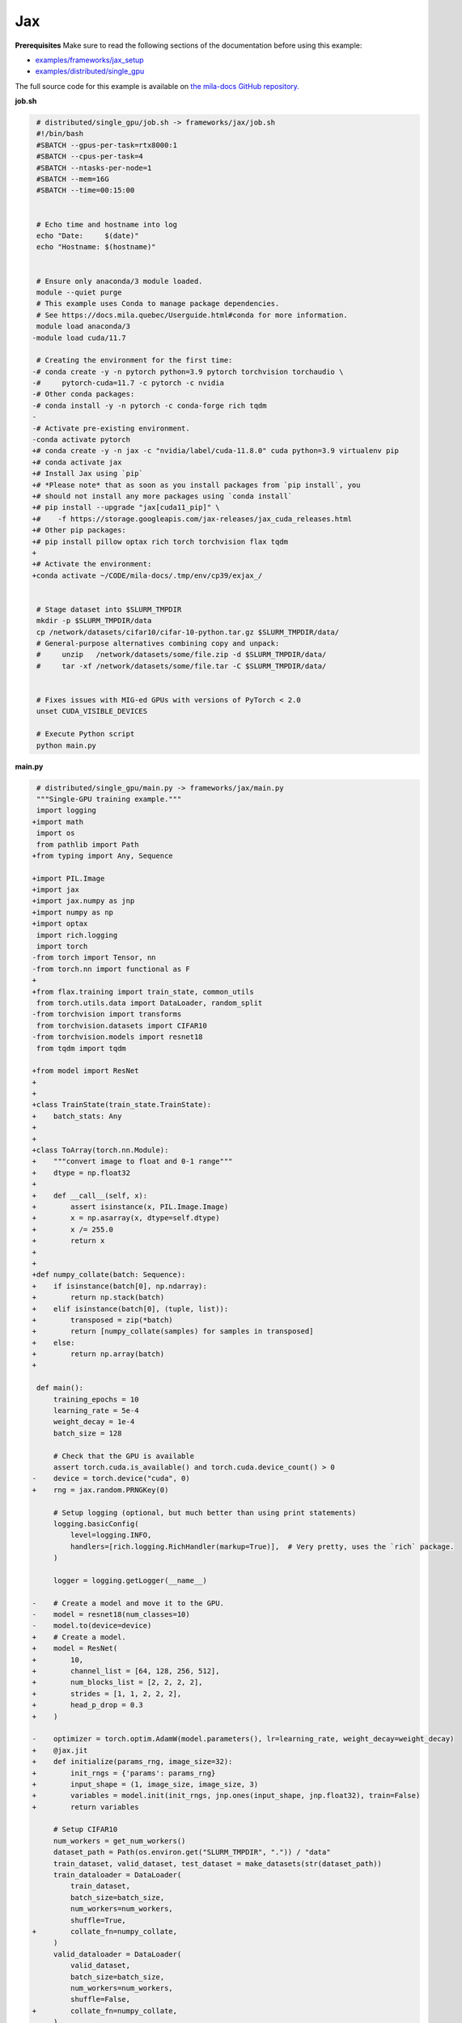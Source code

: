 .. NOTE: This file is auto-generated from examples/frameworks/jax/index.rst
.. This is done so this file can be easily viewed from the GitHub UI.
.. **DO NOT EDIT**

.. _jax:

Jax
===


**Prerequisites**
Make sure to read the following sections of the documentation before using this
example:

* `examples/frameworks/jax_setup <https://github.com/mila-iqia/mila-docs/tree/master/docs/examples/frameworks/jax_setup>`_
* `examples/distributed/single_gpu <https://github.com/mila-iqia/mila-docs/tree/master/docs/examples/distributed/single_gpu>`_

The full source code for this example is available on `the mila-docs GitHub
repository.
<https://github.com/mila-iqia/mila-docs/tree/master/docs/examples/frameworks/jax>`_


**job.sh**

.. code:: diff

    # distributed/single_gpu/job.sh -> frameworks/jax/job.sh
    #!/bin/bash
    #SBATCH --gpus-per-task=rtx8000:1
    #SBATCH --cpus-per-task=4
    #SBATCH --ntasks-per-node=1
    #SBATCH --mem=16G
    #SBATCH --time=00:15:00


    # Echo time and hostname into log
    echo "Date:     $(date)"
    echo "Hostname: $(hostname)"


    # Ensure only anaconda/3 module loaded.
    module --quiet purge
    # This example uses Conda to manage package dependencies.
    # See https://docs.mila.quebec/Userguide.html#conda for more information.
    module load anaconda/3
   -module load cuda/11.7

    # Creating the environment for the first time:
   -# conda create -y -n pytorch python=3.9 pytorch torchvision torchaudio \
   -#     pytorch-cuda=11.7 -c pytorch -c nvidia
   -# Other conda packages:
   -# conda install -y -n pytorch -c conda-forge rich tqdm
   -
   -# Activate pre-existing environment.
   -conda activate pytorch
   +# conda create -y -n jax -c "nvidia/label/cuda-11.8.0" cuda python=3.9 virtualenv pip
   +# conda activate jax
   +# Install Jax using `pip`
   +# *Please note* that as soon as you install packages from `pip install`, you
   +# should not install any more packages using `conda install`
   +# pip install --upgrade "jax[cuda11_pip]" \
   +#    -f https://storage.googleapis.com/jax-releases/jax_cuda_releases.html
   +# Other pip packages:
   +# pip install pillow optax rich torch torchvision flax tqdm
   +
   +# Activate the environment:
   +conda activate ~/CODE/mila-docs/.tmp/env/cp39/exjax_/


    # Stage dataset into $SLURM_TMPDIR
    mkdir -p $SLURM_TMPDIR/data
    cp /network/datasets/cifar10/cifar-10-python.tar.gz $SLURM_TMPDIR/data/
    # General-purpose alternatives combining copy and unpack:
    #     unzip   /network/datasets/some/file.zip -d $SLURM_TMPDIR/data/
    #     tar -xf /network/datasets/some/file.tar -C $SLURM_TMPDIR/data/


    # Fixes issues with MIG-ed GPUs with versions of PyTorch < 2.0
    unset CUDA_VISIBLE_DEVICES

    # Execute Python script
    python main.py


**main.py**

.. code:: diff

    # distributed/single_gpu/main.py -> frameworks/jax/main.py
    """Single-GPU training example."""
    import logging
   +import math
    import os
    from pathlib import Path
   +from typing import Any, Sequence

   +import PIL.Image
   +import jax
   +import jax.numpy as jnp
   +import numpy as np
   +import optax
    import rich.logging
    import torch
   -from torch import Tensor, nn
   -from torch.nn import functional as F
   +
   +from flax.training import train_state, common_utils
    from torch.utils.data import DataLoader, random_split
   -from torchvision import transforms
    from torchvision.datasets import CIFAR10
   -from torchvision.models import resnet18
    from tqdm import tqdm

   +from model import ResNet
   +
   +
   +class TrainState(train_state.TrainState):
   +    batch_stats: Any
   +
   +
   +class ToArray(torch.nn.Module):
   +    """convert image to float and 0-1 range"""
   +    dtype = np.float32
   +
   +    def __call__(self, x):
   +        assert isinstance(x, PIL.Image.Image)
   +        x = np.asarray(x, dtype=self.dtype)
   +        x /= 255.0
   +        return x
   +
   +
   +def numpy_collate(batch: Sequence):
   +    if isinstance(batch[0], np.ndarray):
   +        return np.stack(batch)
   +    elif isinstance(batch[0], (tuple, list)):
   +        transposed = zip(*batch)
   +        return [numpy_collate(samples) for samples in transposed]
   +    else:
   +        return np.array(batch)
   +

    def main():
        training_epochs = 10
        learning_rate = 5e-4
        weight_decay = 1e-4
        batch_size = 128

        # Check that the GPU is available
        assert torch.cuda.is_available() and torch.cuda.device_count() > 0
   -    device = torch.device("cuda", 0)
   +    rng = jax.random.PRNGKey(0)

        # Setup logging (optional, but much better than using print statements)
        logging.basicConfig(
            level=logging.INFO,
            handlers=[rich.logging.RichHandler(markup=True)],  # Very pretty, uses the `rich` package.
        )

        logger = logging.getLogger(__name__)

   -    # Create a model and move it to the GPU.
   -    model = resnet18(num_classes=10)
   -    model.to(device=device)
   +    # Create a model.
   +    model = ResNet(
   +        10,
   +        channel_list = [64, 128, 256, 512],
   +        num_blocks_list = [2, 2, 2, 2],
   +        strides = [1, 1, 2, 2, 2],
   +        head_p_drop = 0.3
   +    )

   -    optimizer = torch.optim.AdamW(model.parameters(), lr=learning_rate, weight_decay=weight_decay)
   +    @jax.jit
   +    def initialize(params_rng, image_size=32):
   +        init_rngs = {'params': params_rng}
   +        input_shape = (1, image_size, image_size, 3)
   +        variables = model.init(init_rngs, jnp.ones(input_shape, jnp.float32), train=False)
   +        return variables

        # Setup CIFAR10
        num_workers = get_num_workers()
        dataset_path = Path(os.environ.get("SLURM_TMPDIR", ".")) / "data"
        train_dataset, valid_dataset, test_dataset = make_datasets(str(dataset_path))
        train_dataloader = DataLoader(
            train_dataset,
            batch_size=batch_size,
            num_workers=num_workers,
            shuffle=True,
   +        collate_fn=numpy_collate,
        )
        valid_dataloader = DataLoader(
            valid_dataset,
            batch_size=batch_size,
            num_workers=num_workers,
            shuffle=False,
   +        collate_fn=numpy_collate,
        )
        test_dataloader = DataLoader(  # NOTE: Not used in this example.
            test_dataset,
            batch_size=batch_size,
            num_workers=num_workers,
            shuffle=False,
   +        collate_fn=numpy_collate,
   +    )
   +
   +    train_steps_per_epoch = math.ceil(len(train_dataset) / batch_size)
   +    num_train_steps = train_steps_per_epoch * training_epochs
   +    shedule_fn = optax.cosine_onecycle_schedule(transition_steps=num_train_steps, peak_value=learning_rate)
   +    optimizer = optax.adamw(learning_rate=shedule_fn, weight_decay=weight_decay)
   +
   +    params_rng, dropout_rng = jax.random.split(rng)
   +    variables = initialize(params_rng)
   +
   +    state = TrainState.create(
   +        apply_fn = model.apply,
   +        params = variables['params'],
   +        batch_stats = variables['batch_stats'],
   +        tx = optimizer
        )

        # Checkout the "checkpointing and preemption" example for more info!
        logger.debug("Starting training from scratch.")

        for epoch in range(training_epochs):
            logger.debug(f"Starting epoch {epoch}/{training_epochs}")

   -        # Set the model in training mode (important for e.g. BatchNorm and Dropout layers)
   -        model.train()
   -
            # NOTE: using a progress bar from tqdm because it's nicer than using `print`.
            progress_bar = tqdm(
                total=len(train_dataloader),
                desc=f"Train epoch {epoch}",
            )

            # Training loop
   -        for batch in train_dataloader:
   -            # Move the batch to the GPU before we pass it to the model
   -            batch = tuple(item.to(device) for item in batch)
   -            x, y = batch
   -
   -            # Forward pass
   -            logits: Tensor = model(x)
   -
   -            loss = F.cross_entropy(logits, y)
   -
   -            optimizer.zero_grad()
   -            loss.backward()
   -            optimizer.step()
   +        for input, target in train_dataloader:
   +            batch = {
   +                'image': input,
   +                'label': target,
   +            }
   +            state, loss, accuracy = train_step(state, batch, dropout_rng)

   -            # Calculate some metrics:
   -            n_correct_predictions = logits.detach().argmax(-1).eq(y).sum()
   -            n_samples = y.shape[0]
   -            accuracy = n_correct_predictions / n_samples
   +            logger.debug(f"Accuracy: {accuracy:.2%}")
   +            logger.debug(f"Average Loss: {loss}")

   -            logger.debug(f"Accuracy: {accuracy.item():.2%}")
   -            logger.debug(f"Average Loss: {loss.item()}")
   -
   -            # Advance the progress bar one step and update the progress bar text.
   +            # Advance the progress bar one step, and update the "postfix" () the progress bar. (nicer than just)
                progress_bar.update(1)
   -            progress_bar.set_postfix(loss=loss.item(), accuracy=accuracy.item())
   +            progress_bar.set_postfix(loss=loss, accuracy=accuracy)
            progress_bar.close()

   -        val_loss, val_accuracy = validation_loop(model, valid_dataloader, device)
   +        val_loss, val_accuracy = validation_loop(state, valid_dataloader)
            logger.info(f"Epoch {epoch}: Val loss: {val_loss:.3f} accuracy: {val_accuracy:.2%}")

        print("Done!")


   -@torch.no_grad()
   -def validation_loop(model: nn.Module, dataloader: DataLoader, device: torch.device):
   -    model.eval()
   +def cross_entropy_loss(logits, labels, num_classes=10):
   +    one_hot_labels = common_utils.onehot(labels, num_classes=num_classes)
   +    loss = optax.softmax_cross_entropy(logits=logits, labels=one_hot_labels)
   +    loss = jnp.mean(loss)
   +    return loss
   +

   -    total_loss = 0.0
   -    n_samples = 0
   -    correct_predictions = 0
   +@jax.jit
   +def train_step(state, batch, dropout_rng):
   +    dropout_rng = jax.random.fold_in(dropout_rng, state.step)

   -    for batch in dataloader:
   -        batch = tuple(item.to(device) for item in batch)
   -        x, y = batch
   +    def loss_fn(params):
   +        variables = {'params': params, 'batch_stats': state.batch_stats}
   +        logits, new_model_state = state.apply_fn(variables, batch['image'], train=True,
   +                                                 rngs={'dropout': dropout_rng}, mutable='batch_stats')
   +        loss = cross_entropy_loss(logits, batch['label'])
   +        accuracy = jnp.sum(jnp.argmax(logits, -1) == batch['label'])
   +        return loss, (accuracy, new_model_state)

   -        logits: Tensor = model(x)
   -        loss = F.cross_entropy(logits, y)
   +    (loss, (accuracy, new_model_state)), grads = jax.value_and_grad(loss_fn, has_aux=True)(state.params)
   +    new_state = state.apply_gradients(grads=grads, batch_stats=new_model_state['batch_stats'])
   +    return new_state, loss, accuracy

   -        batch_n_samples = x.shape[0]
   -        batch_correct_predictions = logits.argmax(-1).eq(y).sum()

   -        total_loss += loss.item()
   -        n_samples += batch_n_samples
   -        correct_predictions += batch_correct_predictions
   +@jax.jit
   +def validation_step(state, batch):
   +    variables = {'params': state.params, 'batch_stats': state.batch_stats}
   +    logits = state.apply_fn(variables, batch['image'], train=False, mutable=False)
   +    loss = cross_entropy_loss(logits, batch['label'])
   +    batch_correct_predictions = jnp.sum(jnp.argmax(logits, -1) == batch['label'])
   +    return loss, batch_correct_predictions

   -    accuracy = correct_predictions / n_samples
   +
   +@torch.no_grad()
   +def validation_loop(state, dataloader: DataLoader):
   +    losses = []
   +    correct_predictions = []
   +    for input, target in dataloader:
   +        batch = {
   +            'image': input,
   +            'label': target,
   +        }
   +        loss, batch_correct_predictions = validation_step(state, batch)
   +        losses.append(loss)
   +        correct_predictions.append(batch_correct_predictions)
   +
   +    total_loss = np.sum(losses)
   +    accuracy = np.mean(correct_predictions)
        return total_loss, accuracy


    def make_datasets(
        dataset_path: str,
        val_split: float = 0.1,
        val_split_seed: int = 42,
    ):
        """Returns the training, validation, and test splits for CIFAR10.

        NOTE: We don't use image transforms here for simplicity.
        Having different transformations for train and validation would complicate things a bit.
        Later examples will show how to do the train/val/test split properly when using transforms.
        """
        train_dataset = CIFAR10(
   -        root=dataset_path, transform=transforms.ToTensor(), download=True, train=True
   +        root=dataset_path, transform=ToArray(), download=True, train=True
        )
        test_dataset = CIFAR10(
   -        root=dataset_path, transform=transforms.ToTensor(), download=True, train=False
   +        root=dataset_path, transform=ToArray(), download=True, train=False
        )
        # Split the training dataset into a training and validation set.
        n_samples = len(train_dataset)
        n_valid = int(val_split * n_samples)
        n_train = n_samples - n_valid
        train_dataset, valid_dataset = random_split(
            train_dataset, (n_train, n_valid), torch.Generator().manual_seed(val_split_seed)
        )
        return train_dataset, valid_dataset, test_dataset


    def get_num_workers() -> int:
        """Gets the optimal number of DatLoader workers to use in the current job."""
        if "SLURM_CPUS_PER_TASK" in os.environ:
            return int(os.environ["SLURM_CPUS_PER_TASK"])
        if hasattr(os, "sched_getaffinity"):
            return len(os.sched_getaffinity(0))
        return torch.multiprocessing.cpu_count()


    if __name__ == "__main__":
        main()


**model.py**

.. code:: python

   from functools import partial
   from typing import Any, Sequence

   import jax.numpy as jnp

   from flax import linen as nn


   ModuleDef = Any


   class ConvBlock(nn.Module):
       channels: int
       kernel_size: int
       norm: ModuleDef
       stride: int = 1
       act: bool = True

       @nn.compact
       def __call__(self, x):
           x = nn.Conv(self.channels, (self.kernel_size, self.kernel_size), strides=self.stride,
                       padding='SAME', use_bias=False, kernel_init=nn.initializers.kaiming_normal())(x)
           x = self.norm()(x)
           if self.act:
               x = nn.swish(x)
           return x


   class ResidualBlock(nn.Module):
       channels: int
       conv_block: ModuleDef

       @nn.compact
       def __call__(self, x):
           channels = self.channels
           conv_block = self.conv_block

           shortcut = x

           residual = conv_block(channels, 3)(x)
           residual = conv_block(channels, 3, act=False)(residual)

           if shortcut.shape != residual.shape:
               shortcut = conv_block(channels, 1, act=False)(shortcut)

           gamma = self.param('gamma', nn.initializers.zeros, 1, jnp.float32)
           out = shortcut + gamma * residual
           out = nn.swish(out)
           return out


   class Stage(nn.Module):
       channels: int
       num_blocks: int
       stride: int
       block: ModuleDef

       @nn.compact
       def __call__(self, x):
           stride = self.stride
           if stride > 1:
               x = nn.max_pool(x, (stride, stride), strides=(stride, stride))
           for _ in range(self.num_blocks):
               x = self.block(self.channels)(x)
           return x


   class Body(nn.Module):
       channel_list: Sequence[int]
       num_blocks_list: Sequence[int]
       strides: Sequence[int]
       stage: ModuleDef

       @nn.compact
       def __call__(self, x):
           for channels, num_blocks, stride in zip(self.channel_list, self.num_blocks_list, self.strides):
               x = self.stage(channels, num_blocks, stride)(x)
           return x


   class Stem(nn.Module):
       channel_list: Sequence[int]
       stride: int
       conv_block: ModuleDef

       @nn.compact
       def __call__(self, x):
           stride = self.stride
           for channels in self.channel_list:
               x = self.conv_block(channels, 3, stride=stride)(x)
               stride = 1
           return x


   class Head(nn.Module):
       classes: int
       dropout: ModuleDef

       @nn.compact
       def __call__(self, x):
           x = jnp.mean(x, axis=(1, 2))
           x = self.dropout()(x)
           x = nn.Dense(self.classes)(x)
           return x


   class ResNet(nn.Module):
       classes: int
       channel_list: Sequence[int]
       num_blocks_list: Sequence[int]
       strides: Sequence[int]
       head_p_drop: float = 0.

       @nn.compact
       def __call__(self, x, train=True):
           norm = partial(nn.BatchNorm, use_running_average=not train)
           dropout = partial(nn.Dropout, rate=self.head_p_drop, deterministic=not train)
           conv_block = partial(ConvBlock, norm=norm)
           residual_block = partial(ResidualBlock, conv_block=conv_block)
           stage = partial(Stage, block=residual_block)

           x = Stem([32, 32, 64], self.strides[0], conv_block)(x)
           x = Body(self.channel_list, self.num_blocks_list, self.strides[1:], stage)(x)
           x = Head(self.classes, dropout)(x)
           return x


**Running this example**


.. code-block:: bash

    $ sbatch job.sh
